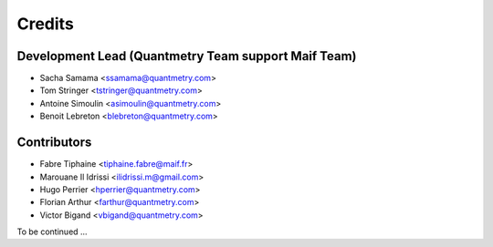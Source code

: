 =======
Credits
=======

Development Lead (Quantmetry Team support Maif Team)
----------------------------------------------------

* Sacha Samama <ssamama@quantmetry.com>
* Tom Stringer <tstringer@quantmetry.com>
* Antoine Simoulin <asimoulin@quantmetry.com>
* Benoit Lebreton <blebreton@quantmetry.com>

Contributors
------------

* Fabre Tiphaine <tiphaine.fabre@maif.fr>
* Marouane Il Idrissi <ilidrissi.m@gmail.com>
* Hugo Perrier <hperrier@quantmetry.com>
* Florian Arthur <farthur@quantmetry.com>
* Victor Bigand <vbigand@quantmetry.com>

To be continued ...